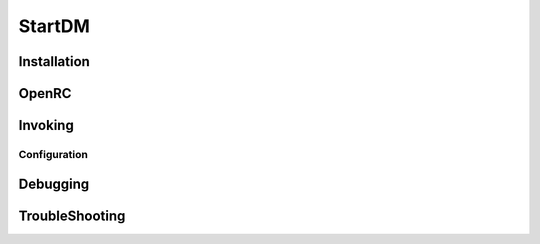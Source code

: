 .. -*- coding: utf-8 -*-

%%%%%%%
StartDM
%%%%%%%

**Installation**
----------------

**OpenRC**
----------

**Invoking**
------------

**Configuration**
^^^^^^^^^^^^^^^^^

**Debugging**
-------------

**TroubleShooting**
-------------------
